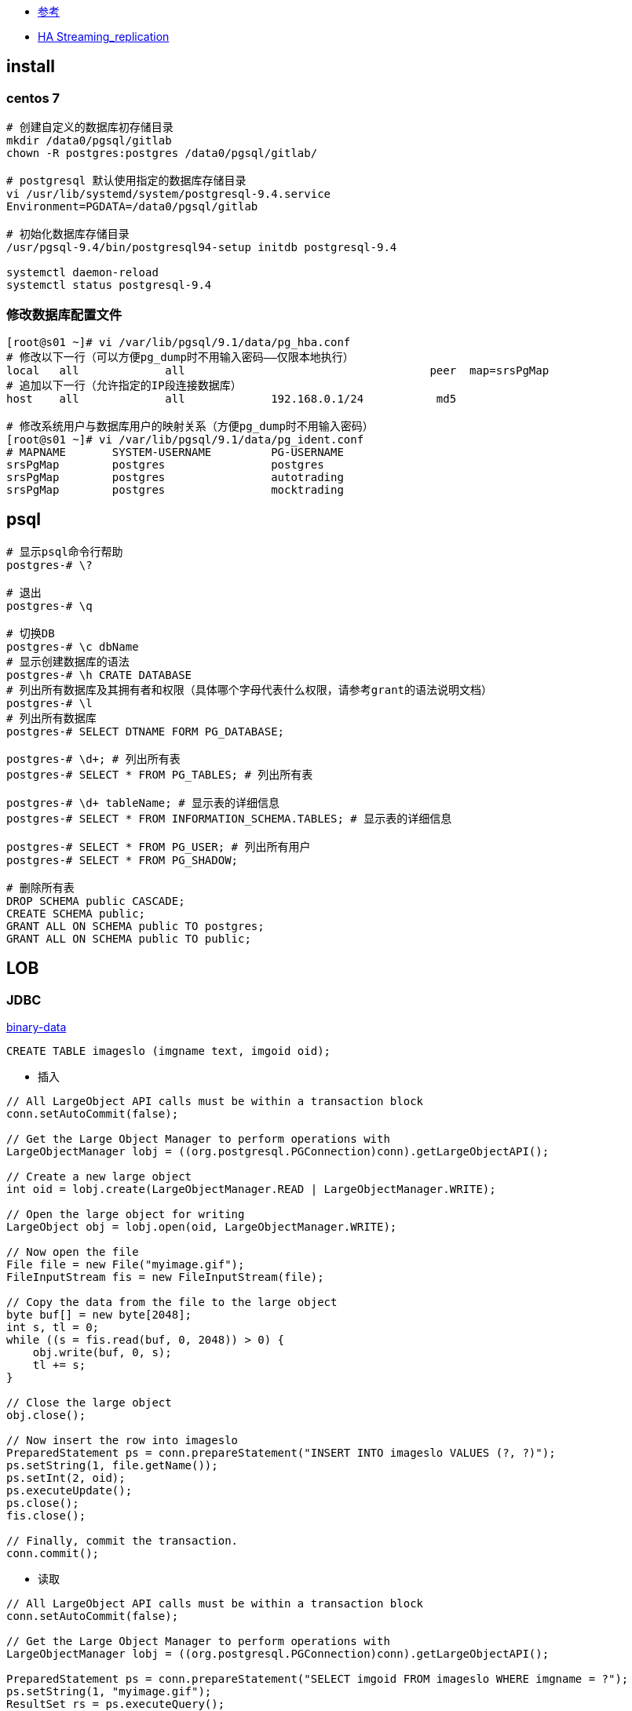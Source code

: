 * link:https://wiki.postgresql.org/wiki/YUM_Installation[参考]

* link:http://wiki.postgresql.org/wiki/Streaming_Replication[HA Streaming_replication]

## install

### centos 7

[source,shell]
----
# 创建自定义的数据库初存储目录
mkdir /data0/pgsql/gitlab
chown -R postgres:postgres /data0/pgsql/gitlab/

# postgresql 默认使用指定的数据库存储目录
vi /usr/lib/systemd/system/postgresql-9.4.service
Environment=PGDATA=/data0/pgsql/gitlab

# 初始化数据库存储目录
/usr/pgsql-9.4/bin/postgresql94-setup initdb postgresql-9.4

systemctl daemon-reload
systemctl status postgresql-9.4
----

### 修改数据库配置文件
[source,shell]
----
[root@s01 ~]# vi /var/lib/pgsql/9.1/data/pg_hba.conf
# 修改以下一行（可以方便pg_dump时不用输入密码——仅限本地执行）
local   all             all                                     peer  map=srsPgMap
# 追加以下一行（允许指定的IP段连接数据库）
host    all             all             192.168.0.1/24           md5

# 修改系统用户与数据库用户的映射关系（方便pg_dump时不用输入密码）
[root@s01 ~]# vi /var/lib/pgsql/9.1/data/pg_ident.conf
# MAPNAME       SYSTEM-USERNAME         PG-USERNAME
srsPgMap        postgres                postgres
srsPgMap        postgres                autotrading
srsPgMap        postgres                mocktrading
----

## psql
[source,shell]
----
# 显示psql命令行帮助
postgres-# \?

# 退出
postgres-# \q

# 切换DB
postgres-# \c dbName
# 显示创建数据库的语法
postgres-# \h CRATE DATABASE
# 列出所有数据库及其拥有者和权限（具体哪个字母代表什么权限，请参考grant的语法说明文档）
postgres-# \l
# 列出所有数据库
postgres-# SELECT DTNAME FORM PG_DATABASE;

postgres-# \d+; # 列出所有表
postgres-# SELECT * FROM PG_TABLES; # 列出所有表

postgres-# \d+ tableName; # 显示表的详细信息
postgres-# SELECT * FROM INFORMATION_SCHEMA.TABLES; # 显示表的详细信息

postgres-# SELECT * FROM PG_USER; # 列出所有用户
postgres-# SELECT * FROM PG_SHADOW;

# 删除所有表
DROP SCHEMA public CASCADE;
CREATE SCHEMA public;
GRANT ALL ON SCHEMA public TO postgres;
GRANT ALL ON SCHEMA public TO public;

----

## LOB

### JDBC

link:http://jdbc.postgresql.org/documentation/80/binary-data.html[binary-data]

[source,sql]
----
CREATE TABLE imageslo (imgname text, imgoid oid);
----


* 插入

[source,java]
----
// All LargeObject API calls must be within a transaction block
conn.setAutoCommit(false);

// Get the Large Object Manager to perform operations with
LargeObjectManager lobj = ((org.postgresql.PGConnection)conn).getLargeObjectAPI();

// Create a new large object
int oid = lobj.create(LargeObjectManager.READ | LargeObjectManager.WRITE);

// Open the large object for writing
LargeObject obj = lobj.open(oid, LargeObjectManager.WRITE);

// Now open the file
File file = new File("myimage.gif");
FileInputStream fis = new FileInputStream(file);

// Copy the data from the file to the large object
byte buf[] = new byte[2048];
int s, tl = 0;
while ((s = fis.read(buf, 0, 2048)) > 0) {
    obj.write(buf, 0, s);
    tl += s;
}

// Close the large object
obj.close();

// Now insert the row into imageslo
PreparedStatement ps = conn.prepareStatement("INSERT INTO imageslo VALUES (?, ?)");
ps.setString(1, file.getName());
ps.setInt(2, oid);
ps.executeUpdate();
ps.close();
fis.close();

// Finally, commit the transaction.
conn.commit();
----

* 读取

[source,java]
----
// All LargeObject API calls must be within a transaction block
conn.setAutoCommit(false);

// Get the Large Object Manager to perform operations with
LargeObjectManager lobj = ((org.postgresql.PGConnection)conn).getLargeObjectAPI();

PreparedStatement ps = conn.prepareStatement("SELECT imgoid FROM imageslo WHERE imgname = ?");
ps.setString(1, "myimage.gif");
ResultSet rs = ps.executeQuery();
while (rs.next()) {
    // Open the large object for reading
    int oid = rs.getInt(1);
    LargeObject obj = lobj.open(oid, LargeObjectManager.READ);

    // Read the data
    byte buf[] = new byte[obj.size()];
    obj.read(buf, 0, obj.size());
    // Do something with the data read here

    // Close the object
    obj.close();
}
rs.close();
ps.close();

// Finally, commit the transaction.
conn.commit();
----



### pg_largeobject、pg_largeobject_metadata 中的记录没有删除？

当使用oid字段存储blob时（比如使用JPA+@Lob自动创建相关的表时），发现仅仅删除用户表中的记录，pg_largeobject、pg_largeobject_metadata中的large
object还是没有删除。官方文档给出的一个方法是使用 link:http://www.postgresql.org/docs/9.1/static/lo.html[lo] 模块并使用trigger。
FIXME：trigger影响效率，且有时会失效？应该使用定时任务处理？

### Object Permissions

link:http://www.postgresql.org/docs/9.0/static/release-9-0.html#AEN101496[9.0 release note]
link:http://www.postgresql.org/docs/9.0/static/sql-grant.html[grant syntax]



[source,sql]
----
GRANT { { SELECT | UPDATE } [,...] | ALL [ PRIVILEGES ] }
    ON LARGE OBJECT loid [, ...]
    TO { [ GROUP ] role_name | PUBLIC } [, ...] [ WITH GRANT OPTION ]
----

如果不需要对largeObject进行权限控制，则可以将[lo_compat_privileges](http://www.postgresql.org/docs/9.0/interactive/runtime-config-compatible.html#GUC-LO-COMPAT-PRIVILEGES)
设置为`on`（默认是`off`）。该配置项位于postgre配置文件中，可以通过`show config_file`查看配置文件路径。

查询哪些用户有多少个largeObject

[source,sql]
----
select t.lomowner as userOid, p.rolname, t.count
from (select lomowner as lomowner, count(*) as count from pg_largeobject_metadata group by lomowner ) t,
     pg_authid p
where t.lomowner = p.oid
--pg_authid的oid字段就是用户的oid
--pg_largeobject_metadata的oid就是largeObject的oid
----

整理largeObject

[source,sql]
----
Vacuumlo –n –v dbName
Vacuum analyze verbose pg_largeobject;
Vacuum analyze verbose pg_largeobject_metadata;
----

[source,sql]
----
DROP DATABASE IF EXISTS xxx
DROP TABLESPACE IF EXISTS xxx;;
DROP USER IF EXISTS xxx;

CREATE USER xxx PASSWORD 'password';
ALTER USER xxx WITH SUPERUSER;

mkdir /data/database/xxx
chown -R postgres:postgres /data/database/xxx
CREATE TABLESPACE xxx OWNER xxx LOCATION '/data/database/xxx';
CREATE DATABASE xxx WITH OWNER = xxx TABLESPACE = xxx ENCODING = 'UTF-8';

----

## ddl diff

http://apgdiff.com/how_to_use_it.php



## docker

[source,shell]
----
# 创建自定义的数据库初存储目录
docker pull postgres:16.4-alpine3.19
----

## macos

[source,shell]
----
# 安装
brew install postgresql
brew services info postgresql
# 启动数据库
brew services start postgresql
ll /opt/homebrew/var/log/    # 苹果M1~M3芯片
ll /usr/local/var/           # Intel芯片???
# 连接数据库
psql postgres   # 连接到 postgres 数据库
\c postgres     # 连接到 postgres 数据库

\list           # 显示所有数据库
\du             # 显示相关用户
\dt public.*    # 显示 schema=public 的所有表
\d+ public.xxxTable      # 显示 schema=public, 表名=xxxTable 的 字段信息
----


## functions

### date_trunc

----
SELECT date_trunc('minute', TIMESTAMP '2001-02-16 20:38:40');

select EXTRACT(minute FROM TIMESTAMP '2001-02-16 20:38:40');
----


### generate_series

link:https://www.postgresql.org/docs/current/functions-srf.html[generate_series]

[source,sql]
----
SELECT * FROM generate_series(2,4);
 generate_series
-----------------
               2
               3
               4
(3 rows)

SELECT * FROM generate_series('2008-03-01 00:00'::timestamp,
                              '2008-03-04 12:00', '10 hours');
   generate_series
---------------------
 2008-03-01 00:00:00
 2008-03-01 10:00:00
 2008-03-01 20:00:00
 2008-03-02 06:00:00
 2008-03-02 16:00:00
 2008-03-03 02:00:00
 2008-03-03 12:00:00
 2008-03-03 22:00:00
 2008-03-04 08:00:00
(9 rows)
----

